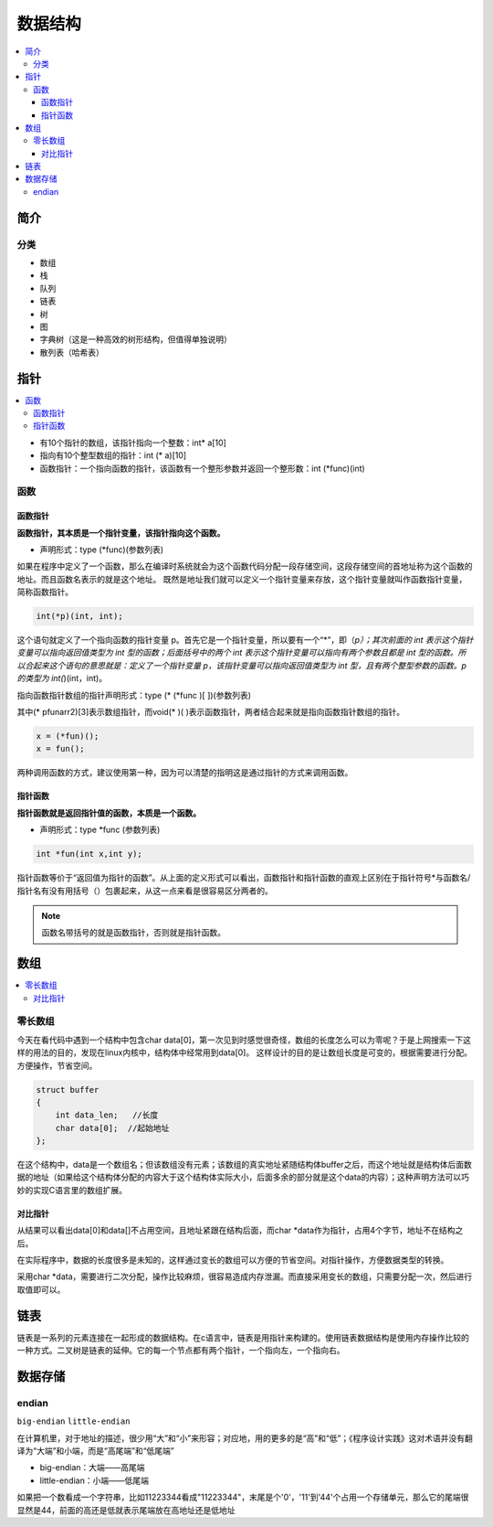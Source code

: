 .. _lan_c_data:

数据结构
===============

.. contents::
    :local:


简介
-----------

分类
~~~~~~~~~~~~

* 数组
* 栈
* 队列
* 链表
* 树
* 图
* 字典树（这是一种高效的树形结构，但值得单独说明）
* 散列表（哈希表）


指针
-----------

.. contents::
    :local:

* 有10个指针的数组，该指针指向一个整数：int* a[10]
* 指向有10个整型数组的指针：int (* a)[10]
* 函数指针：一个指向函数的指针，该函数有一个整形参数并返回一个整形数：int (*func)(int)

函数
~~~~~~~~~~~~~~

函数指针
^^^^^^^^^^^^^^

**函数指针，其本质是一个指针变量，该指针指向这个函数。**

* 声明形式：type (*func)(参数列表)

如果在程序中定义了一个函数，那么在编译时系统就会为这个函数代码分配一段存储空间，这段存储空间的首地址称为这个函数的地址。而且函数名表示的就是这个地址。
既然是地址我们就可以定义一个指针变量来存放，这个指针变量就叫作函数指针变量，简称函数指针。

.. code-block:: bash

    int(*p)(int, int);

这个语句就定义了一个指向函数的指针变量 p。首先它是一个指针变量，所以要有一个“*”，即（*p）；其次前面的 int 表示这个指针变量可以指向返回值类型为 int 型的函数；后面括号中的两个 int 表示这个指针变量可以指向有两个参数且都是 int 型的函数。所以合起来这个语句的意思就是：定义了一个指针变量 p，该指针变量可以指向返回值类型为 int 型，且有两个整型参数的函数。p 的类型为 int(*)(int，int)。

指向函数指针数组的指针声明形式：type (* (*func )[ ])(参数列表)

其中(* pfunarr2)[3]表示数组指针，而void(* )( )表示函数指针，两者结合起来就是指向函数指针数组的指针。

.. code-block:: bash

    x = (*fun)();
    x = fun();

两种调用函数的方式，建议使用第一种，因为可以清楚的指明这是通过指针的方式来调用函数。

指针函数
^^^^^^^^^^^^^^

**指针函数就是返回指针值的函数，本质是一个函数。**

* 声明形式：type *func (参数列表)

.. code-block:: bash

    int *fun(int x,int y);

指针函数等价于“返回值为指针的函数”。从上面的定义形式可以看出，函数指针和指针函数的直观上区别在于指针符号*与函数名/指针名有没有用括号（）包裹起来，从这一点来看是很容易区分两者的。

.. note::
    函数名带括号的就是函数指针，否则就是指针函数。

数组
-----------

.. contents::
    :local:

零长数组
~~~~~~~~~~~~~~

今天在看代码中遇到一个结构中包含char data[0]，第一次见到时感觉很奇怪，数组的长度怎么可以为零呢？于是上网搜索一下这样的用法的目的，发现在linux内核中，结构体中经常用到data[0]。
这样设计的目的是让数组长度是可变的，根据需要进行分配。方便操作，节省空间。

.. code-block:: bash

    struct buffer
    {
        int data_len;   //长度
        char data[0];  //起始地址
    };

在这个结构中，data是一个数组名；但该数组没有元素；该数组的真实地址紧随结构体buffer之后，而这个地址就是结构体后面数据的地址（如果给这个结构体分配的内容大于这个结构体实际大小，后面多余的部分就是这个data的内容）；这种声明方法可以巧妙的实现C语言里的数组扩展。

对比指针
^^^^^^^^^^^^^^

从结果可以看出data[0]和data[]不占用空间，且地址紧跟在结构后面，而char *data作为指针，占用4个字节，地址不在结构之后。

在实际程序中，数据的长度很多是未知的，这样通过变长的数组可以方便的节省空间。对指针操作，方便数据类型的转换。

采用char *data，需要进行二次分配，操作比较麻烦，很容易造成内存泄漏。而直接采用变长的数组，只需要分配一次，然后进行取值即可以。


链表
-----------

.. contents::
    :local:

链表是一系列的元素连接在一起形成的数据结构。在c语言中，链表是用指针来构建的。使用链表数据结构是使用内存操作比较的一种方式。二叉树是链表的延伸。它的每一个节点都有两个指针，一个指向左，一个指向右。


数据存储
-----------

endian
~~~~~~~~~~~

``big-endian`` ``little-endian``

在计算机里，对于地址的描述，很少用“大”和“小”来形容；对应地，用的更多的是“高”和“低”；《程序设计实践》这对术语并没有翻译为“大端”和小端，而是“高尾端”和“低尾端”

* big-endian：大端——高尾端
* little-endian：小端——低尾端

如果把一个数看成一个字符串，比如11223344看成"11223344"，末尾是个'\0'，'11'到'44'个占用一个存储单元，那么它的尾端很显然是44，前面的高还是低就表示尾端放在高地址还是低地址
